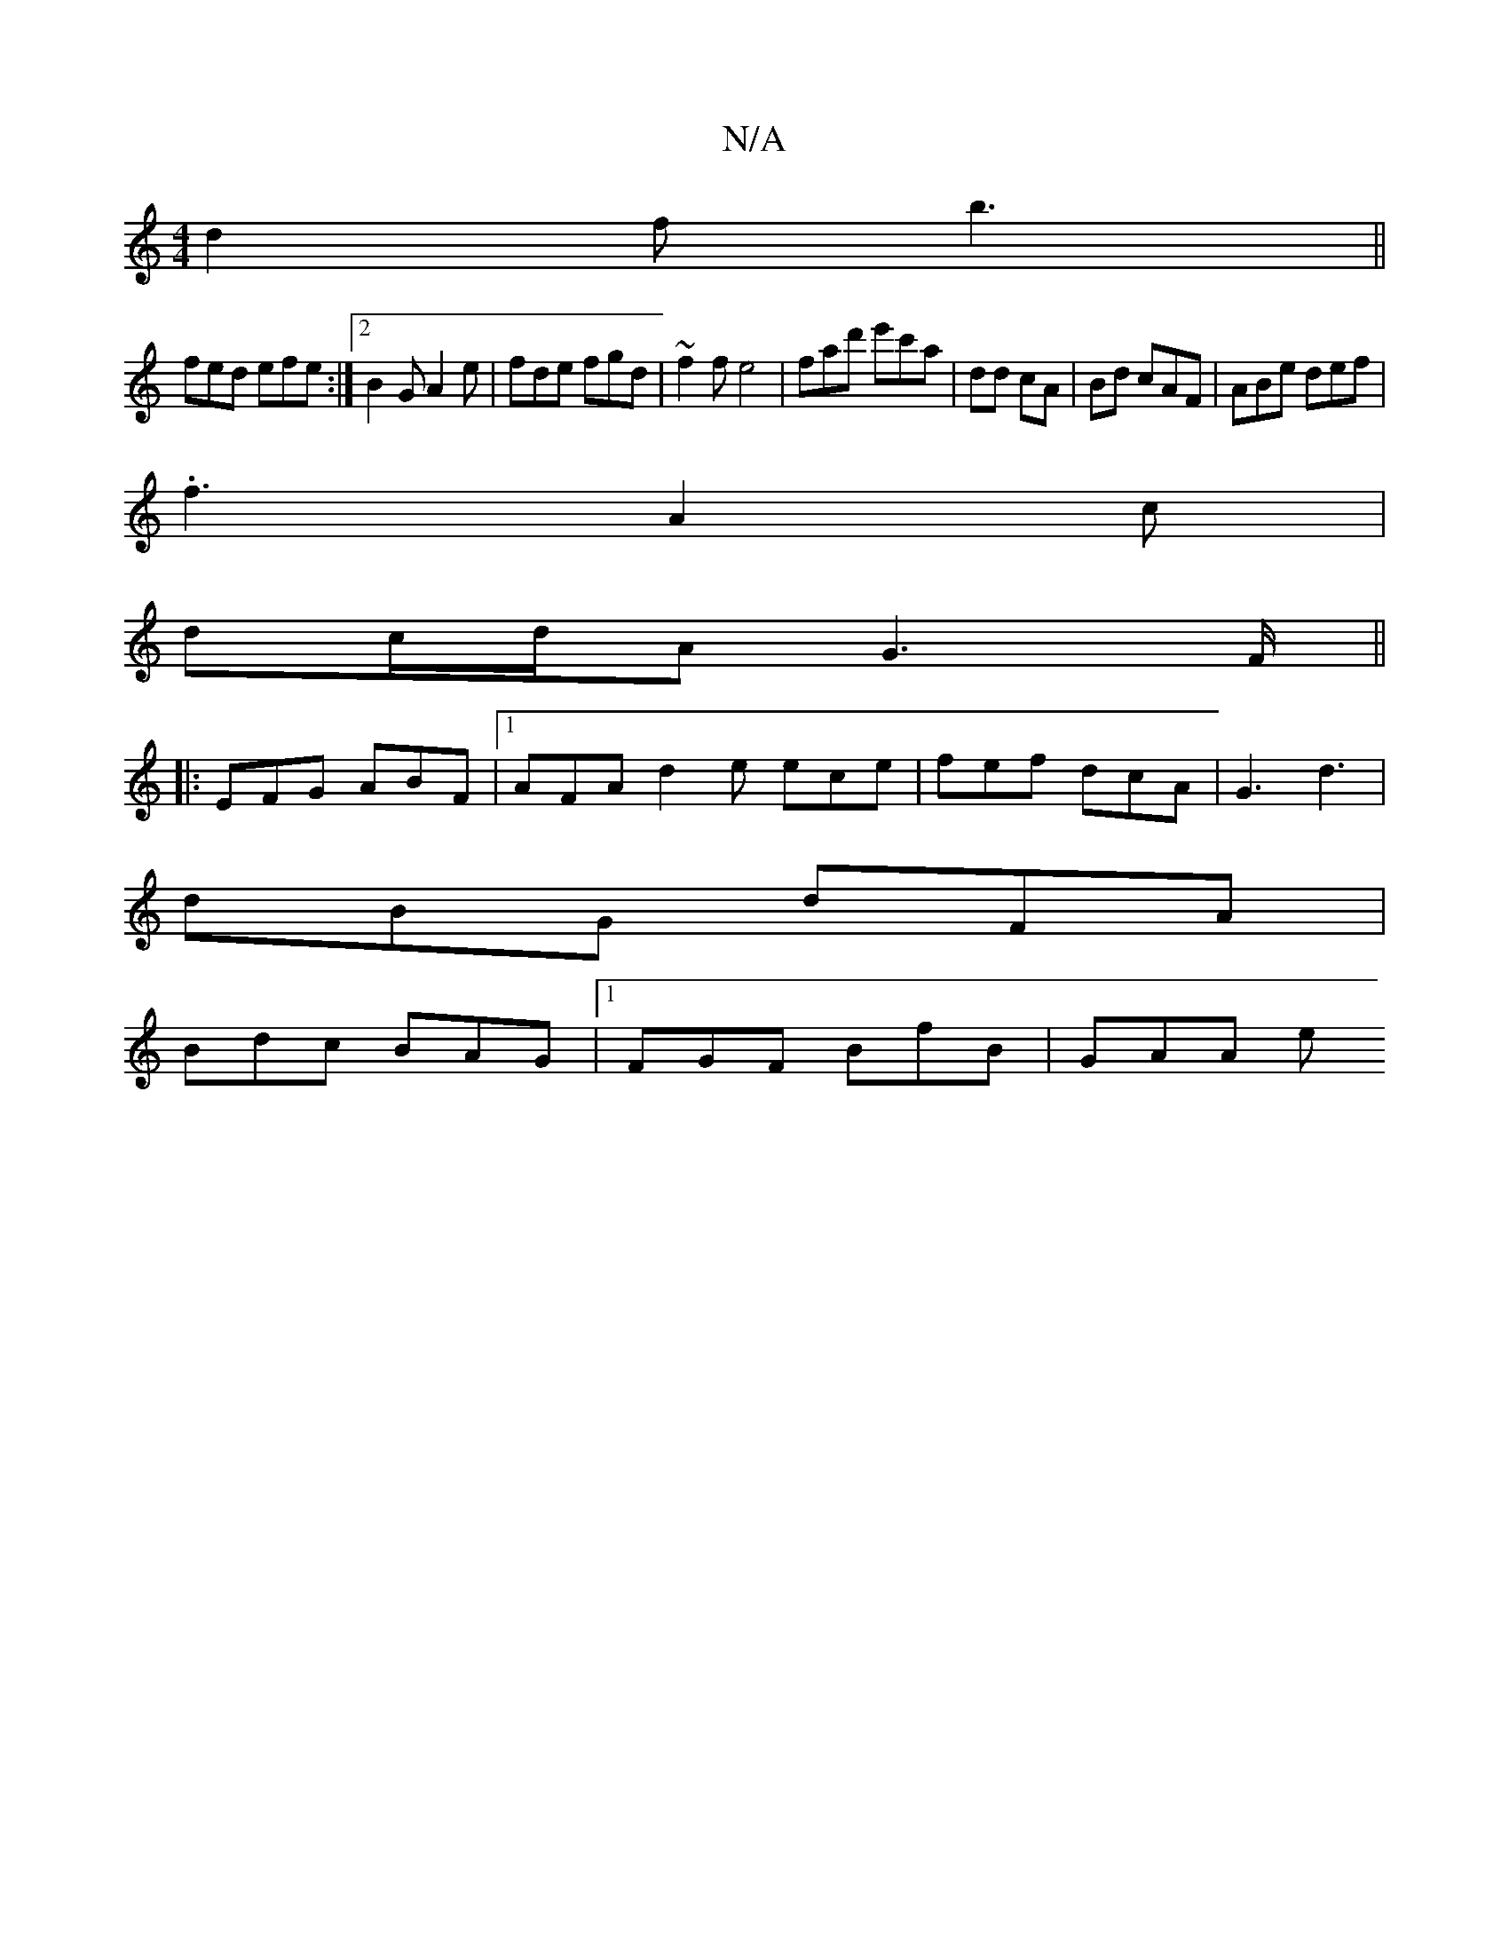 X:1
T:N/A
M:4/4
R:N/A
K:Cmajor
 d2 f b3 ||
fed efe :|2 B2G A2e | fde fgd | ~f2f e4 |fad' e'c'a | dd cA | Bd cAF | ABe def |
.f3 A2c |
dc/d/A G2>F ||
|:EFG ABF |[1 AFA d2e ece | fef dcA | G3 d3 |
dBG dFA |
Bdc BAG |1 FGF BfB | GAA e
